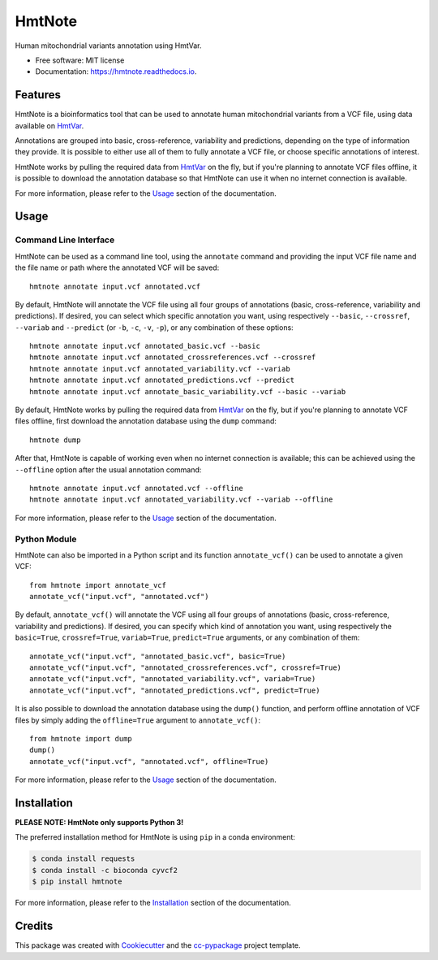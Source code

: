 =======
HmtNote
=======


.. image:: https://img.shields.io/pypi/v/hmtnote.svg
        :target: https://pypi.python.org/pypi/hmtnote

.. image:: https://travis-ci.com/robertopreste/HmtNote.svg?token=zzk3yyGKDnWjk4pFXFuz&branch=master
    :target: https://travis-ci.com/robertopreste/HmtNote

.. image:: https://circleci.com/gh/robertopreste/HmtNote.svg?style=svg&circle-token=b910c3491e8df21fee34293ace05a35a116759c7
    :target: https://circleci.com/gh/robertopreste/HmtNote

.. image:: https://codecov.io/gh/robertopreste/HmtNote/branch/master/graph/badge.svg
  :target: https://codecov.io/gh/robertopreste/HmtNote

.. image:: https://readthedocs.org/projects/hmtnote/badge/?version=latest
        :target: https://hmtnote.readthedocs.io/en/latest/?badge=latest
        :alt: Documentation Status

.. image:: https://pyup.io/repos/github/robertopreste/HmtNote/shield.svg
     :target: https://pyup.io/repos/github/robertopreste/HmtNote/
     :alt: Updates


Human mitochondrial variants annotation using HmtVar.


* Free software: MIT license
* Documentation: https://hmtnote.readthedocs.io.


Features
--------

HmtNote is a bioinformatics tool that can be used to annotate human mitochondrial variants from a VCF file, using data available on HmtVar_.

Annotations are grouped into basic, cross-reference, variability and predictions, depending on the type of information they provide. It is possible to either use all of them to fully annotate a VCF file, or choose specific annotations of interest.

HmtNote works by pulling the required data from HmtVar_ on the fly, but if you're planning to annotate VCF files offline, it is possible to download the annotation database so that HmtNote can use it when no internet connection is available.

For more information, please refer to the Usage_ section of the documentation.

Usage
-----

Command Line Interface
======================

HmtNote can be used as a command line tool, using the ``annotate`` command and providing the input VCF file name and the file name or path where the annotated VCF will be saved::

    hmtnote annotate input.vcf annotated.vcf

By default, HmtNote will annotate the VCF file using all four groups of annotations (basic, cross-reference, variability and predictions). If desired, you can select which specific annotation you want, using respectively ``--basic``, ``--crossref``, ``--variab`` and ``--predict`` (or ``-b``, ``-c``, ``-v``, ``-p``), or any combination of these options::

    hmtnote annotate input.vcf annotated_basic.vcf --basic
    hmtnote annotate input.vcf annotated_crossreferences.vcf --crossref
    hmtnote annotate input.vcf annotated_variability.vcf --variab
    hmtnote annotate input.vcf annotated_predictions.vcf --predict
    hmtnote annotate input.vcf annotate_basic_variability.vcf --basic --variab

By default, HmtNote works by pulling the required data from HmtVar_ on the fly, but if you're planning to annotate VCF files offline, first download the annotation database using the ``dump`` command::

    hmtnote dump

After that, HmtNote is capable of working even when no internet connection is available; this can be achieved using the ``--offline`` option after the usual annotation command::

    hmtnote annotate input.vcf annotated.vcf --offline
    hmtnote annotate input.vcf annotated_variability.vcf --variab --offline

For more information, please refer to the Usage_ section of the documentation.

Python Module
=============

HmtNote can also be imported in a Python script and its function ``annotate_vcf()`` can be used to annotate a given VCF::

    from hmtnote import annotate_vcf
    annotate_vcf("input.vcf", "annotated.vcf")

By default, ``annotate_vcf()`` will annotate the VCF using all four groups of annotations (basic, cross-reference, variability and predictions). If desired, you can specify which kind of annotation you want, using respectively the ``basic=True``, ``crossref=True``, ``variab=True``, ``predict=True`` arguments, or any combination of them::

    annotate_vcf("input.vcf", "annotated_basic.vcf", basic=True)
    annotate_vcf("input.vcf", "annotated_crossreferences.vcf", crossref=True)
    annotate_vcf("input.vcf", "annotated_variability.vcf", variab=True)
    annotate_vcf("input.vcf", "annotated_predictions.vcf", predict=True)

It is also possible to download the annotation database using the ``dump()`` function, and perform offline annotation of VCF files by simply adding the ``offline=True`` argument to ``annotate_vcf()``::

    from hmtnote import dump
    dump()
    annotate_vcf("input.vcf", "annotated.vcf", offline=True)

For more information, please refer to the Usage_ section of the documentation.


Installation
------------

**PLEASE NOTE: HmtNote only supports Python 3!**

The preferred installation method for HmtNote is using ``pip`` in a conda environment:

.. code-block:: console

    $ conda install requests
    $ conda install -c bioconda cyvcf2
    $ pip install hmtnote

For more information, please refer to the Installation_ section of the documentation.


Credits
-------

This package was created with Cookiecutter_ and the `cc-pypackage`_ project template.

.. _Cookiecutter: https://github.com/audreyr/cookiecutter
.. _`cc-pypackage`: https://github.com/robertopreste/cc-pypackage
.. _HmtVar: https://www.hmtvar.uniba.it
.. _Clinvar: https://www.ncbi.nlm.nih.gov/clinvar/
.. _OMIM: https://www.omim.org
.. _dbSNP: https://www.ncbi.nlm.nih.gov/snp
.. _`Mitomap Somatic Mutations`: https://www.mitomap.org/foswiki/bin/view/MITOMAP/MutationsSomatic
.. _Mitomap: https://www.mitomap.org/MITOMAP/MutationsCodingControl
.. _MutPred: http://mutpred.mutdb.org
.. _Panther: http://pantherdb.org
.. _`PhD SNP`: http://snps.biofold.org/phd-snp/phd-snp.html
.. _`SNPs & GO`: https://snps-and-go.biocomp.unibo.it/snps-and-go/
.. _Polyphen2: http://genetics.bwh.harvard.edu/pph2/
.. _Installation: https://hmtnote.readthedocs.io/en/latest/installation.html
.. _Usage: https://hmtnote.readthedocs.io/en/latest/usage.html
